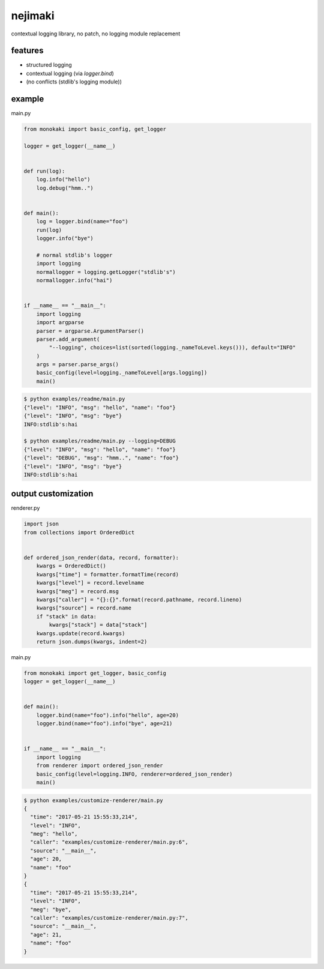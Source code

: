 nejimaki
========================================

.. image:: https://travis-ci.org/podhmo/nejimaki.svg?branch=master
    :target: https://travis-ci.org/podhmo/nejimaki


contextual logging library, no patch, no logging module replacement


features
----------------------------------------

- structured logging
- contextual logging (via `logger.bind`)
- (no conflicts (stdlib's logging module))

example
----------------------------------------

main.py

.. code-block:: python

  from monokaki import basic_config, get_logger
  
  logger = get_logger(__name__)
  
  
  def run(log):
      log.info("hello")
      log.debug("hmm..")
  
  
  def main():
      log = logger.bind(name="foo")
      run(log)
      logger.info("bye")
  
      # normal stdlib's logger
      import logging
      normallogger = logging.getLogger("stdlib's")
      normallogger.info("hai")
  
  
  if __name__ == "__main__":
      import logging
      import argparse
      parser = argparse.ArgumentParser()
      parser.add_argument(
          "--logging", choices=list(sorted(logging._nameToLevel.keys())), default="INFO"
      )
      args = parser.parse_args()
      basic_config(level=logging._nameToLevel[args.logging])
      main()


.. code-block:: bash

  $ python examples/readme/main.py
  {"level": "INFO", "msg": "hello", "name": "foo"}
  {"level": "INFO", "msg": "bye"}
  INFO:stdlib's:hai
  
  $ python examples/readme/main.py --logging=DEBUG
  {"level": "INFO", "msg": "hello", "name": "foo"}
  {"level": "DEBUG", "msg": "hmm..", "name": "foo"}
  {"level": "INFO", "msg": "bye"}
  INFO:stdlib's:hai
  


output customization
----------------------------------------

renderer.py

.. code-block:: python

  import json
  from collections import OrderedDict
  
  
  def ordered_json_render(data, record, formatter):
      kwargs = OrderedDict()
      kwargs["time"] = formatter.formatTime(record)
      kwargs["level"] = record.levelname
      kwargs["meg"] = record.msg
      kwargs["caller"] = "{}:{}".format(record.pathname, record.lineno)
      kwargs["source"] = record.name
      if "stack" in data:
          kwargs["stack"] = data["stack"]
      kwargs.update(record.kwargs)
      return json.dumps(kwargs, indent=2)

main.py

.. code-block:: python

  from monokaki import get_logger, basic_config
  logger = get_logger(__name__)
  
  
  def main():
      logger.bind(name="foo").info("hello", age=20)
      logger.bind(name="foo").info("bye", age=21)
  
  
  if __name__ == "__main__":
      import logging
      from renderer import ordered_json_render
      basic_config(level=logging.INFO, renderer=ordered_json_render)
      main()


.. code-block:: bash

  $ python examples/customize-renderer/main.py
  {
    "time": "2017-05-21 15:55:33,214",
    "level": "INFO",
    "meg": "hello",
    "caller": "examples/customize-renderer/main.py:6",
    "source": "__main__",
    "age": 20,
    "name": "foo"
  }
  {
    "time": "2017-05-21 15:55:33,214",
    "level": "INFO",
    "meg": "bye",
    "caller": "examples/customize-renderer/main.py:7",
    "source": "__main__",
    "age": 21,
    "name": "foo"
  }
  

